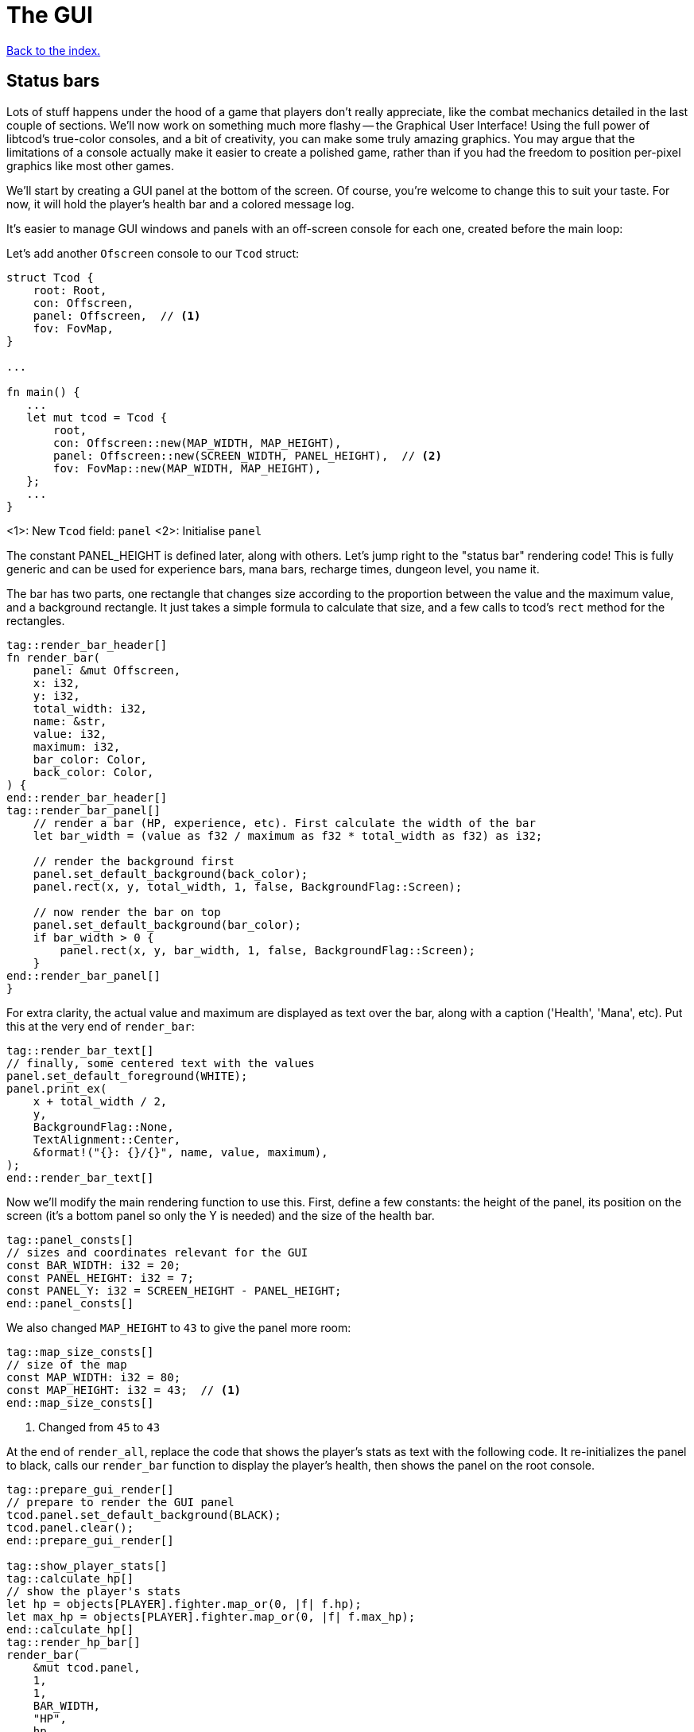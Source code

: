 = The GUI
:icons: font
:source-highlighter: pygments
:source-language: rust
ifdef::env-github[:outfilesuffix: .adoc]

<<index#,Back to the index.>>

== Status bars

Lots of stuff happens under the hood of a game that players don't
really appreciate, like the combat mechanics detailed in the last
couple of sections. We'll now work on something much more flashy --
the Graphical User Interface! Using the full power of libtcod's
true-color consoles, and a bit of creativity, you can make some truly
amazing graphics. You may argue that the limitations of a console
actually make it easier to create a polished game, rather than if you
had the freedom to position per-pixel graphics like most other games.

We'll start by creating a GUI panel at the bottom of the screen. Of
course, you're welcome to change this to suit your taste. For now, it
will hold the player's health bar and a colored message log.

It's easier to manage GUI windows and panels with an off-screen
console for each one, created before the main loop:

Let's add another `Ofscreen` console to our `Tcod` struct:

[source]
----
struct Tcod {
    root: Root,
    con: Offscreen,
    panel: Offscreen,  // <1>
    fov: FovMap,
}

...

fn main() {
   ...
   let mut tcod = Tcod {
       root,
       con: Offscreen::new(MAP_WIDTH, MAP_HEIGHT),
       panel: Offscreen::new(SCREEN_WIDTH, PANEL_HEIGHT),  // <2>
       fov: FovMap::new(MAP_WIDTH, MAP_HEIGHT),
   };
   ...
}
----
<1>: New `Tcod` field: `panel`
<2>: Initialise `panel`

The constant PANEL_HEIGHT is defined later, along with others. Let's
jump right to the "status bar" rendering code! This is fully generic
and can be used for experience bars, mana bars, recharge times,
dungeon level, you name it.

The bar has two parts, one rectangle that changes size according to
the proportion between the value and the maximum value, and a
background rectangle. It just takes a simple formula to calculate that
size, and a few calls to tcod's `rect` method for the rectangles.

[source]
----
tag::render_bar_header[]
fn render_bar(
    panel: &mut Offscreen,
    x: i32,
    y: i32,
    total_width: i32,
    name: &str,
    value: i32,
    maximum: i32,
    bar_color: Color,
    back_color: Color,
) {
end::render_bar_header[]
tag::render_bar_panel[]
    // render a bar (HP, experience, etc). First calculate the width of the bar
    let bar_width = (value as f32 / maximum as f32 * total_width as f32) as i32;

    // render the background first
    panel.set_default_background(back_color);
    panel.rect(x, y, total_width, 1, false, BackgroundFlag::Screen);

    // now render the bar on top
    panel.set_default_background(bar_color);
    if bar_width > 0 {
        panel.rect(x, y, bar_width, 1, false, BackgroundFlag::Screen);
    }
end::render_bar_panel[]
}
----

For extra clarity, the actual value and maximum are displayed as text
over the bar, along with a caption ('Health', 'Mana', etc). Put this
at the very end of `render_bar`:

[source]
----
tag::render_bar_text[]
// finally, some centered text with the values
panel.set_default_foreground(WHITE);
panel.print_ex(
    x + total_width / 2,
    y,
    BackgroundFlag::None,
    TextAlignment::Center,
    &format!("{}: {}/{}", name, value, maximum),
);
end::render_bar_text[]
----

Now we'll modify the main rendering function to use this. First,
define a few constants: the height of the panel, its position on the
screen (it's a bottom panel so only the Y is needed) and the size of
the health bar.

[source]
----
tag::panel_consts[]
// sizes and coordinates relevant for the GUI
const BAR_WIDTH: i32 = 20;
const PANEL_HEIGHT: i32 = 7;
const PANEL_Y: i32 = SCREEN_HEIGHT - PANEL_HEIGHT;
end::panel_consts[]
----

We also changed `MAP_HEIGHT` to `43` to give the panel more room:

[source]
----
tag::map_size_consts[]
// size of the map
const MAP_WIDTH: i32 = 80;
const MAP_HEIGHT: i32 = 43;  // <1>
end::map_size_consts[]
----
<1> Changed from `45` to `43`

At the end of `render_all`, replace the code that shows the player's
stats as text with the following code. It re-initializes the panel to
black, calls our `render_bar` function to display the player's health,
then shows the panel on the root console.

[source]
----
tag::prepare_gui_render[]
// prepare to render the GUI panel
tcod.panel.set_default_background(BLACK);
tcod.panel.clear();
end::prepare_gui_render[]

tag::show_player_stats[]
tag::calculate_hp[]
// show the player's stats
let hp = objects[PLAYER].fighter.map_or(0, |f| f.hp);
let max_hp = objects[PLAYER].fighter.map_or(0, |f| f.max_hp);
end::calculate_hp[]
tag::render_hp_bar[]
render_bar(
    &mut tcod.panel,
    1,
    1,
    BAR_WIDTH,
    "HP",
    hp,
    max_hp,
    LIGHT_RED,
    DARKER_RED,
);
end::render_hp_bar[]
end::show_player_stats[]

tag::blit_panel[]
// blit the contents of `panel` to the root console
blit(
    &tcod.panel,
    (0, 0),
    (SCREEN_WIDTH, PANEL_HEIGHT),
    &mut tcod.root,
    (0, PANEL_Y),
    1.0,
    1.0,
);
end::blit_panel[]
----

And we'll have to add `panel` to the `render_all` arguments and pass
it in from `main`.

== The message log

Until now the combat messages were dumped in the standard console --
not very user-friendly. We'll make a nice scrolling message log
embedded in the GUI panel, and use colored messages so the player can
know what happened with a single glance. It will also feature
word-wrap!

The constants that define the message bar's position and size are:

[source]
----
tag::msg_consts[]
const MSG_X: i32 = BAR_WIDTH + 2;
const MSG_WIDTH: i32 = SCREEN_WIDTH - BAR_WIDTH - 2;
const MSG_HEIGHT: usize = PANEL_HEIGHT as usize - 1;
end::msg_consts[]
----

This is so it appears to the right of the health bar, and fills up the
rest of the space. The messages will be stored in a vector so they can
be easily manipulated. Each message is a tuple with 2 fields: the
message string, and its color.

The type of that vector will be `Vec<(String, Color)>`. We'll be
passing it to a lot of our functions, so let's make an alias for it:

[source]
----
tag::struct_messages[]
struct Messages {
    messages: Vec<(String, Color)>,
}
end::struct_messages[]
----

We will use two operations on the struct: adding a new message and
iterating over all the existing ones. For convenience, we will also
add a `new` function so we can create it easily.

[source]
----
tag::impl_messages[]
impl Messages {
    pub fn new() -> Self {
        Self { messages: vec![] }
    }

    /// add the new message as a tuple, with the text and the color
    pub fn add<T: Into<String>>(&mut self, message: T, color: Color) {
        self.messages.push((message.into(), color));
    }

    /// Create a `DoubleEndedIterator` over the messages
    pub fn iter(&self) -> impl DoubleEndedIterator<Item = &(String, Color)> {
        self.messages.iter()
    }
}
end::impl_messages[]
----

The `<T: Into<String>>` bit makes the `add` function _generic_.
Instead of accepting a parameter of a specified type, it can work with
anything that implements the `Into` trait for `String`, i.e. anything
that can be converted to `String`. This lets us pass both `&str` (and
therefore string literals) and `String` (an output of the `format!`
macro among other things).

As we're keeping the inner `messages` field private, we need to
provide a way for our users to access the messages. In Rust, this is
typically done via iterators. We could try to find the exact type that
`Vec::iter` returns (it is: `std::slice::Iter<'a, (String, Color)'`),
but that's a bit hairy, not always desirable (you might prefer to
treat the exact iterator type as an implementation detail subject to
change) and for more complicated scenarios (e.g. returning an iterator
that has `map` or `filter` called on it) completely impossible.
Sometimes a function can return a type that you cannot write down in
your own code.

What we can do instead is to say: "This function returns some type
implementing this trait" and let the compiler figure it out.

To do that, you have your function return `impl Trait` and make sure
whatever value you actually return does indeed implement that trait.

To show the messages, we go through them one by one, get the height of
each (potentially line-wrapped) and draw them onto the panel using the
`print_rect` method.

[source]
----
tag::render_messages[]
// print the game messages, one line at a time
let mut y = MSG_HEIGHT as i32;
for &(ref msg, color) in game.messages.iter().rev() {
    let msg_height = tcod.panel.get_height_rect(MSG_X, y, MSG_WIDTH, 0, msg);
    y -= msg_height;
    if y < 0 {
        break;
    }
    tcod.panel.set_default_foreground(color);
    tcod.panel.print_rect(MSG_X, y, MSG_WIDTH, 0, msg);
}
end::render_messages[]
----

We're going through the messages backwards (starting with the last
message), because we don't know if we get to print all. So we first
calculate the height of the message (in case it gets wrapped), we draw
it at the corresponding `y` position by subtracting the height and
then repeat.

When we have `y` lower than zero, it would mean we'd draw *above* the
panel. Libtcod wouldn't let us, but since that means we've ran out of
space, we may as well break out of the loop.

NOTE: The original Python tutorial uses the `textwrap` module in
Python's standard library to split the text into multiple lines based
on the maximum length. Rust's standard library doesn't have such a
function, but we can use libtcod's `get_height_rect` and
`print_rect` to do the wrapping for us.

We're going to add the `Messages` type our `Game` struct rather than adding another type to
every function that will want to print a message:

[source]
----
tag::game_struct[]
struct Game {
    map: Map,
    messages: Messages,  // <1>
}
end::game_struct[]
----
<1>: Added `messages`

And we'll initialise it is `main`:

[source]
----
fn main() {
    ...
tag::game_init[]
let mut game = Game {
    // generate map (at this point it's not drawn to the screen)
    map: make_map(&mut objects),
    messages: Messages::new(),  // <1>
};
end::game_init[]
    ...
}
----
<1> Initialised `messages`

But now we're ready to test it! Let's print a friendly message before
the main loop to welcome the player to our dungeon of doom:

[source]
----
tag::welcome_message[]
// a warm welcoming message!
game.messages.add(
    "Welcome stranger! Prepare to perish in the Tombs of the Ancient Kings.",
    RED,
);
end::welcome_message[]
----

Yay! You can now replace all the `println!` macro uses with calls to
our own `message` function (all four of them). The player death
message is red (`colors::RED`), monster death is orange
(`colors::ORANGE`) and the rest is `colors::WHITE`.

Unfortunately, to display messages, we have to pass the `messages:
&mut Messages` vector everywhere we want to print a message (which is
pretty much everywhere).

As usual, just replace the `println!(...)` calls with `message(...)`
and let the compiler guide you.

The end result should look something like this:

[source]
----
tag::player_death_header[]
fn player_death(player: &mut Object, game: &mut Game) {  // <1>
end::player_death_header[]
tag::player_death_message[]
    // the game ended!
    game.messages.add("You died!", RED);  // <2>
end::player_death_message[]
    ...
}

tag::monster_death_header[]
fn monster_death(monster: &mut Object, game: &mut Game) {  // <3>
end::monster_death_header[]
tag::monster_death_message[]
    // transform it into a nasty corpse! it doesn't block, can't be
    // attacked and doesn't move
    game.messages
        .add(format!("{} is dead!", monster.name), ORANGE);  // <4>
end::monster_death_message[]
    ...
}

tag::player_move_or_attack_header[]
fn player_move_or_attack(dx: i32, dy: i32, game: &mut Game, objects: &mut [Object]) {  // <5>
end::player_move_or_attack_header[]
    ...
tag::player_attack[]
    let (player, target) = mut_two(PLAYER, target_id, objects);
    player.attack(target, game);  // <6>
end::player_attack[]
}

tag::previous_player_position[]
// handle keys and exit game if needed
previous_player_position = objects[PLAYER].pos();
end::previous_player_position[]
tag::call_handle_keys[]
let player_action = handle_keys(&mut tcod, &mut game, &mut objects);  // <7>
end::call_handle_keys[]
tag::handle_player_action[]
if player_action == PlayerAction::Exit {
    break;
}
end::handle_player_action[]

tag::take_damage_header[]
pub fn take_damage(&mut self, damage: i32, game: &mut Game) {
end::take_damage_header[]
    ...

tag::execute_death_callback[]
    // check for death, call the death function
    if let Some(fighter) = self.fighter {
        if fighter.hp <= 0 {
            self.alive = false;
            fighter.on_death.callback(self, game);
        }
    }
end::execute_death_callback[]
}

tag::ai_take_turn_header[]
fn ai_take_turn(monster_id: usize, tcod: &Tcod, game: &mut Game, objects: &mut [Object]) {  // <8>
end::ai_take_turn_header[]
    ...
tag::ai_take_turn_monster_attack[]
    // close enough, attack! (if the player is still alive.)
    let (monster, player) = mut_two(monster_id, PLAYER, objects);
    monster.attack(player, game);  // <9>
end::ai_take_turn_monster_attack[]
}

tag::death_callback_impl[]
impl DeathCallback {
    fn callback(self, object: &mut Object, game: &mut Game) {  // <10>
        use DeathCallback::*;
        let callback = match self {  // <11>
            Player => player_death,
            Monster => monster_death,
        };
        callback(object, game);  // <12>
    }
}
end::death_callback_impl[]

tag::attack[]
tag::attack_beginning[]
tag::attack_header[]
pub fn attack(&mut self, target: &mut Object, game: &mut Game) {
end::attack_header[]
    // a simple formula for attack damage
    let damage = self.fighter.map_or(0, |f| f.power) - target.fighter.map_or(0, |f| f.defense);
tag::if_damage_gt_zero[]
    if damage > 0 {
        // make the target take some damage
        game.messages.add(
            format!(
                "{} attacks {} for {} hit points.",
                self.name, target.name, damage
            ),
            WHITE,
        );
end::if_damage_gt_zero[]
end::attack_beginning[]
        target.take_damage(damage, game);
tag::attack_ending[]
    } else {
        game.messages.add(
            format!(
                "{} attacks {} but it has no effect!",
                self.name, target.name
            ),
            WHITE,
        );
    }
}
end::attack_ending[]
end::attack[]

fn main() {
   ...
    while !tcod.root.window_closed() {
        ...
tag::monsters_take_turn[]
        // let monsters take their turn
        if objects[PLAYER].alive && player_action != PlayerAction::DidntTakeTurn {
            for id in 0..objects.len() {
                if objects[id].ai.is_some() {
                    ai_take_turn(id, &tcod, &mut game, &mut objects);
                }
            }
        }
end::monsters_take_turn[]
    }
}
----
<1> Added `game` to the function's arguments
<2> Using `Messages` instead of `println!`
<3> Added `game` to the function's arguments
<4> Using `Messages` instead of `println!`
<5> Made `game` mutable
<6> Passing `game` to the function
<7> Passing a mutable reference to `Game` to the function call
<8> Made `game` mutable
<9> Passing `messages` to the function call
<10> Added `messages` to the function's arguments
<11> Passing `messages` to the callback function pointer type
<12> Passing `messages` to the function call


:lazy_static: https://crates.io/crates/lazy_static/

NOTE: This is quite annoying and you may think about using global
variables or the _singleton_ pattern to ease the pain. If you want to
go that route, you may want to check out the {lazy_static}[lazy_static
crate]. But if you persist a while longer, we'll collapse all these
separate variables into three structs that are much easier to pass
around.


== Mouse-look

We'll now work some interactivity into our GUI. Roguelikes have a long
tradition of using strict keyboard interfaces, and that's nice; but
for a couple of tasks, like selecting a tile, a mouse interface is
much easier. So we'll implement something like a "look" command, by
automatically showing the name of any object the player hovers the
mouse with! You could also use it for selecting targets of spells and
ranged combat. Of course this is only a tutorial, showing you what you
can do, and you may decide to replace this with a traditional "look"
command!

:keyboard: http://tomassedovic.github.io/tcod-rs/tcod/input/struct.Key.html
:mouse: http://tomassedovic.github.io/tcod-rs/tcod/input/struct.Mouse.html

Using libtcod it's very easy to know the position of the mouse, and if
there were any clicks: the `input::check_for_event` function returns
information on both keyboard and mouse activity.

{input} http://tomassedovic.github.io/tcod-rs/tcod/input/index.html

First, let's import new types from the {input}[input module]:

[source]
----
tag::use_tcod_input[]
use tcod::input::{self, Event, Key, Mouse};
end::use_tcod_input[]
----

Next we'll add both fields to our `Tcod` struct:

[source]
----
tag::tcod_struct[]
struct Tcod {
    root: Root,
    con: Offscreen,
    panel: Offscreen,
    fov: FovMap,
    key: Key,  // <1>
    mouse: Mouse,  // <2>
}
end::tcod_struct[]
----
<1>: New field: `key`
<2>: New field: `mouse`

Now in the `main` loop, populate the two new fields where we initialise the `Tcod` struct:

[source]
----
tag::tcod_init[]
let mut tcod = Tcod {
    root,
    con: Offscreen::new(MAP_WIDTH, MAP_HEIGHT),
    panel: Offscreen::new(SCREEN_WIDTH, PANEL_HEIGHT),
    fov: FovMap::new(MAP_WIDTH, MAP_HEIGHT),
    key: Default::default(),
    mouse: Default::default(),
};
end::tcod_init[]
----

:default: http://doc.rust-lang.org/std/default/trait.Default.html

The `Default::default()` value is whatever the type considers a
default value. It's {default}[implemented for a lot of primitives] and
you derive it for your own types.

We use it to initialise our values to known states so we don't have to
wrap them in an `Option` when nothing happens.

And to fill them up, we use `check_for_event` at the beginning of the
main loop, right before the call to `render_all`:

[source]
----
tag::check_for_event[]
match input::check_for_event(input::MOUSE | input::KEY_PRESS) {
    Some((_, Event::Mouse(m))) => tcod.mouse = m,
    Some((_, Event::Key(k))) => tcod.key = k,
    _ => tcod.key = Default::default(),
}
end::check_for_event[]
----

We clear the `key` back to its default state when we don't get a
keyboard event back because our `handle_keys` system would treat it as
a new keypress otherwise. We don't have to clear the mouse, because
"no mouse event" means it's right where it was last time.

Now pass the key to `handle_keys` and remove the call to
`wait_for_keypress`:

[source]
----
tag::handle_keys_header[]
fn handle_keys(tcod: &mut Tcod, game: &mut Game, objects: &mut Vec<Object>) -> PlayerAction {  // <1>
end::handle_keys_header[]
    ...
tag::match_key_header[]
    let player_alive = objects[PLAYER].alive;  // <2>
    match (tcod.key, player_alive) {
end::match_key_header[]
        ...
    }
}
----
<1> Made `game` mutable
<2> Removed `root.wait_for_keypress`

Next we'll write a function that lists names of all objects at the
current mouse position. We'll use the `cx` and `cy` fields of the
`Mouse` struct, which are the coordinates of the tile (or cell) that the
mouse is over.

[source]
----
tag::get_names_under_mouse[]
tag::get_names_under_mouse_header[]
/// return a string with the names of all objects under the mouse
fn get_names_under_mouse(mouse: Mouse, objects: &[Object], fov_map: &FovMap) -> String {
end::get_names_under_mouse_header[]
tag::get_names_under_mouse_collect_names[]
    let (x, y) = (mouse.cx as i32, mouse.cy as i32);

    // create a list with the names of all objects at the mouse's coordinates and in FOV
    let names = objects
        .iter()
        .filter(|obj| obj.pos() == (x, y) && fov_map.is_in_fov(obj.x, obj.y))
        .map(|obj| obj.name.clone())
        .collect::<Vec<_>>();

    names.join(", ") // join the names, separated by commas
end::get_names_under_mouse_collect_names[]
}
end::get_names_under_mouse[]
----

We go through objects under the mouse, gather their names into a vector and then
use `join` to put them into a string separated by a coma.

The `render_all` function can call this to get the string that depends
on the mouse's position, after rendering the health bar:

[source]
----
tag::hovered_objects[]
// display names of objects under the mouse
tcod.panel.set_default_foreground(LIGHT_GREY);
tcod.panel.print_ex(
    1,
    0,
    BackgroundFlag::None,
    TextAlignment::Left,
    get_names_under_mouse(tcod.mouse, objects, &tcod.fov),
);
end::hovered_objects[]
----

But wait! If you recall, in a turn-based game, the rendering is done
only once per turn; the rest of the time, the game is blocked on
`wait_for_keypress`. During this time (which is most of the time) the
code we wrote above would simply not be processed! We switched to
real-time rendering by replacing the `wait_for_keypress` call in
`handle_keys` with the `check_for_event` in the main loop.

Won't our game stop being turn-based then? It's funny, but
surprisingly it won't! Before you question logic itself, let me tell
you that we did some changes earlier that had the side-effect of
enabling this.

When the player doesn't take a turn (doesn't press a movement/attack
key), `handle_keys` returns a specific `PlayerAction`
value(`DidntTakeTurn`). You'll notice that the main loop only allows
enemies to take their turns if the value returned from `handle_keys`
is not `DidntTakeTurn`! The main loop goes on, but the monsters don't
move. The only real distinction between a real-time game and a
turn-based game is that, in a turn-based game, the monsters wait until
the player moves to make their move. Makes sense!



Here's link:part-7-gui.rs[the complete code so far].

Continue to <<part-8-items#,the next part>>.
